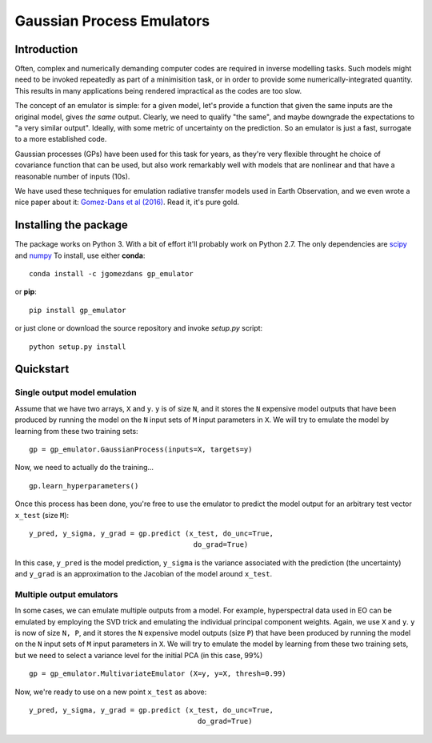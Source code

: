 Gaussian Process Emulators
****************************

Introduction
==============

Often, complex and numerically demanding computer codes are required in inverse modelling tasks. Such models might need to be invoked repeatedly as part of a minimisition task, or in order to provide some numerically-integrated quantity. This results in many applications being rendered impractical as the codes are too slow.

The concept of an emulator is simple: for a given model, let's provide a function that given the same inputs are the original model, gives *the same* output. Clearly, we need to qualify "the same", and maybe downgrade the expectations to "a very similar output". Ideally, with some metric of uncertainty on the prediction. So an emulator is just a fast, surrogate to a more established code.

Gaussian processes (GPs) have been used for this task for years, as they're very flexible throught he choice of covariance function that can be used, but also work remarkably well with models that are nonlinear and that have a reasonable number of inputs (10s). 

We have used these techniques for emulation radiative transfer models used in Earth Observation, and we even wrote a nice paper about it: `Gomez-Dans et al (2016) <http://dx.doi.org/10.3390/rs8020119>`_. Read it, it's pure gold.


Installing the package
============================

The package works on Python 3. With a bit of effort it'll probably work on Python 2.7. The only dependencies are `scipy <http://www.scipy.org/>`_ and `numpy <http://www.numpy.org/>`_ To install, use either **conda**: ::

    conda install -c jgomezdans gp_emulator

or **pip**: ::

    pip install gp_emulator
    
or just clone or download the source repository and invoke `setup.py` script: ::

    python setup.py install
    
Quickstart
===========

Single output model emulation
----------------------------------

Assume that we have two arrays, ``X`` and ``y``. ``y`` is of size ``N``, and it stores the ``N`` expensive model outputs that have been produced by running the model on the ``N`` input sets of ``M`` input parameters in ``X``. We will try to emulate the model by learning from these two training sets: ::

    gp = gp_emulator.GaussianProcess(inputs=X, targets=y)
    
Now, we need to actually do the training... ::

    gp.learn_hyperparameters()

Once this process has been done, you're free to use the emulator to predict the model output for an arbitrary test vector ``x_test`` (size ``M``): ::

    y_pred, y_sigma, y_grad = gp.predict (x_test, do_unc=True,
                                           do_grad=True)
    
In this case, ``y_pred`` is the model prediction, ``y_sigma`` is the variance associated with the prediction (the uncertainty) and ``y_grad`` is an approximation to the Jacobian of the model around ``x_test``. 



Multiple output emulators
--------------------------

In some cases, we can emulate multiple outputs from a model. For example, hyperspectral data used in EO can be emulated by employing the SVD trick and emulating the individual principal component weights. Again,  we use ``X`` and ``y``. ``y`` is now of size ``N, P``, and it stores the ``N`` expensive model outputs (size ``P``) that have been produced by running the model on the ``N`` input sets of ``M`` input parameters in ``X``. We will try to emulate the model by learning from these two training sets, but we need to select a variance level for the initial PCA (in this case, 99%) ::

    gp = gp_emulator.MultivariateEmulator (X=y, y=X, thresh=0.99)
    
Now, we're ready to use on a new point ``x_test`` as above: ::

    y_pred, y_sigma, y_grad = gp.predict (x_test, do_unc=True, 
                                            do_grad=True)
    


    
    
